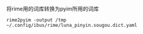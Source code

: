 将rime用的词库转换为pyim所用的词库

#+BEGIN_SRC shell
rime2pyim -output /tmp ~/.config/ibus/rime/luna_pinyin.sougou.dict.yaml
#+END_SRC
